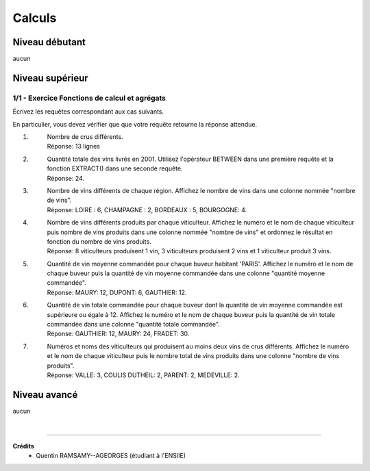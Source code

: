 ================================
Calculs
================================

Niveau débutant
***********************

aucun

Niveau supérieur
***********************

1/1 - Exercice Fonctions de calcul et agrégats
-------------------------------------------------

Écrivez les requêtes correspondant aux cas suivants.

En particulier, vous devez vérifier que que votre requête retourne
la réponse attendue.

1. \
	| Nombre de crus différents.
	| Réponse: 13 lignes

2. \
	|
		Quantité totale des vins livrés en 2001. Utilisez l'opérateur BETWEEN dans une première requête
		et la fonction EXTRACT() dans une seconde requête.
	| Réponse: 24.

3. \
	| Nombre de vins différents de chaque région. Affichez le nombre de vins dans une colonne nommée "nombre de vins".
	| Réponse: LOIRE : 6, CHAMPAGNE : 2, BORDEAUX : 5, BOURGOGNE: 4.

4. \
	|
		Nombre de vins différents produits par chaque viticulteur. Affichez le numéro et le
		nom de chaque viticulteur puis nombre de vins produits dans une colonne nommée "nombre de vins"
		et ordonnez le résultat en fonction du nombre de vins produits.
	| Réponse: 8 viticulteurs produisent 1 vin, 3 viticulteurs produisent 2 vins et 1 viticulteur produit 3 vins.

5. \
	|
		Quantité de vin moyenne commandée pour chaque buveur habitant 'PARIS'. Affichez le numéro et le nom de chaque buveur
		puis la quantité de vin moyenne commandée dans une colonne "quantité moyenne commandée".
	| Réponse: MAURY: 12, DUPONT: 6, GAUTHIER: 12.

6. \
	|
		Quantité de vin totale commandée pour chaque buveur dont la quantité de vin moyenne commandée est supérieure
		ou égale à 12.
		Affichez le numéro et le nom de chaque buveur puis la quantité de vin totale commandée dans une colonne
		"quantité totale commandée".
	| Réponse: GAUTHIER: 12, MAURY: 24, FRADET: 30.

7. \
	|
		Numéros et noms des viticulteurs qui produisent au moins deux vins de crus différents.
		Affichez le numéro et le nom de chaque viticulteur puis le nombre total de vins produits dans une
		colonne "nombre de vins produits".
	| Réponse: VALLE: 3, COULIS DUTHEIL: 2, PARENT: 2, MEDEVILLE: 2.

Niveau avancé
***********************

aucun

|

-----

**Crédits**
	* Quentin RAMSAMY--AGEORGES (étudiant à l'ENSIIE)